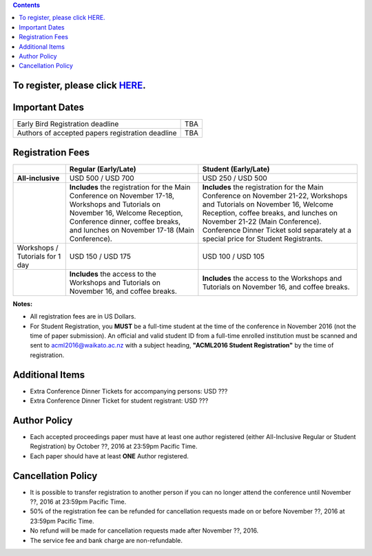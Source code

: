 .. title: Registration
.. slug: registration
.. date: 2015-12-10 10:10:05 UTC+13:00
.. tags: 
.. category: 
.. link: 
.. description: 
.. type: text

.. contents::


To register, please click `HERE <https://www.ivvy.com/a/waikato/e/>`_.
======================================================================


Important Dates
===============

+--------------------------------------------------+-----+
| Early Bird Registration deadline                 | TBA |
+--------------------------------------------------+-----+
| Authors of accepted papers registration deadline | TBA | 
+--------------------------------------------------+-----+

Registration Fees
=================

.. csv-table:: 
   :header: "","Regular (Early/Late)","Student (Early/Late)"

   "**All-inclusive**","USD 500 / USD 700","USD 250 / USD 500"
   "","**Includes** the registration for the Main Conference on November 17-18, Workshops and Tutorials on November 16, Welcome Reception, Conference dinner, coffee breaks, and lunches on November 17-18 (Main Conference).","**Includes** the registration for the Main Conference on November 21-22, Workshops and Tutorials on November 16, Welcome Reception, coffee breaks, and lunches on November 21-22 (Main Conference). Conference Dinner Ticket sold separately at a special price for Student Registrants."
   "Workshops / Tutorials for 1 day","USD 150 / USD 175","USD 100 / USD 105"
   "","**Includes** the access to the Workshops and Tutorials on November 16, and coffee breaks.","**Includes** the access to the Workshops and Tutorials on November 16, and coffee breaks."

**Notes:**

* All registration fees are in US Dollars.
* For Student Registration, you **MUST** be a full-time student at the time of the conference in November 2016 (not the time of paper submission). An official and valid student ID from a full-time enrolled institution must be scanned and sent to acml2016@waikato.ac.nz with a subject heading, **"ACML2016 Student Registration"** by the time of registration.


Additional Items
================

* Extra Conference Dinner Tickets for accompanying persons: USD ???
* Extra Conference Dinner Ticket for student registrant: USD ???


Author Policy
=============

* Each accepted proceedings paper must have at least one author registered
  (either All-Inclusive Regular or Student Registration) by October ??, 2016 at
  23:59pm Pacific Time.
* Each paper should have at least **ONE** Author registered.


Cancellation Policy
===================

* It is possible to transfer registration to another person if you can no
  longer attend the conference until November ??, 2016 at 23:59pm Pacific Time.
* 50% of the registration fee can be refunded for cancellation requests made on
  or before November ??, 2016 at 23:59pm Pacific Time.
* No refund will be made for cancellation requests made after November ??, 2016.
* The service fee and bank charge are non-refundable.

